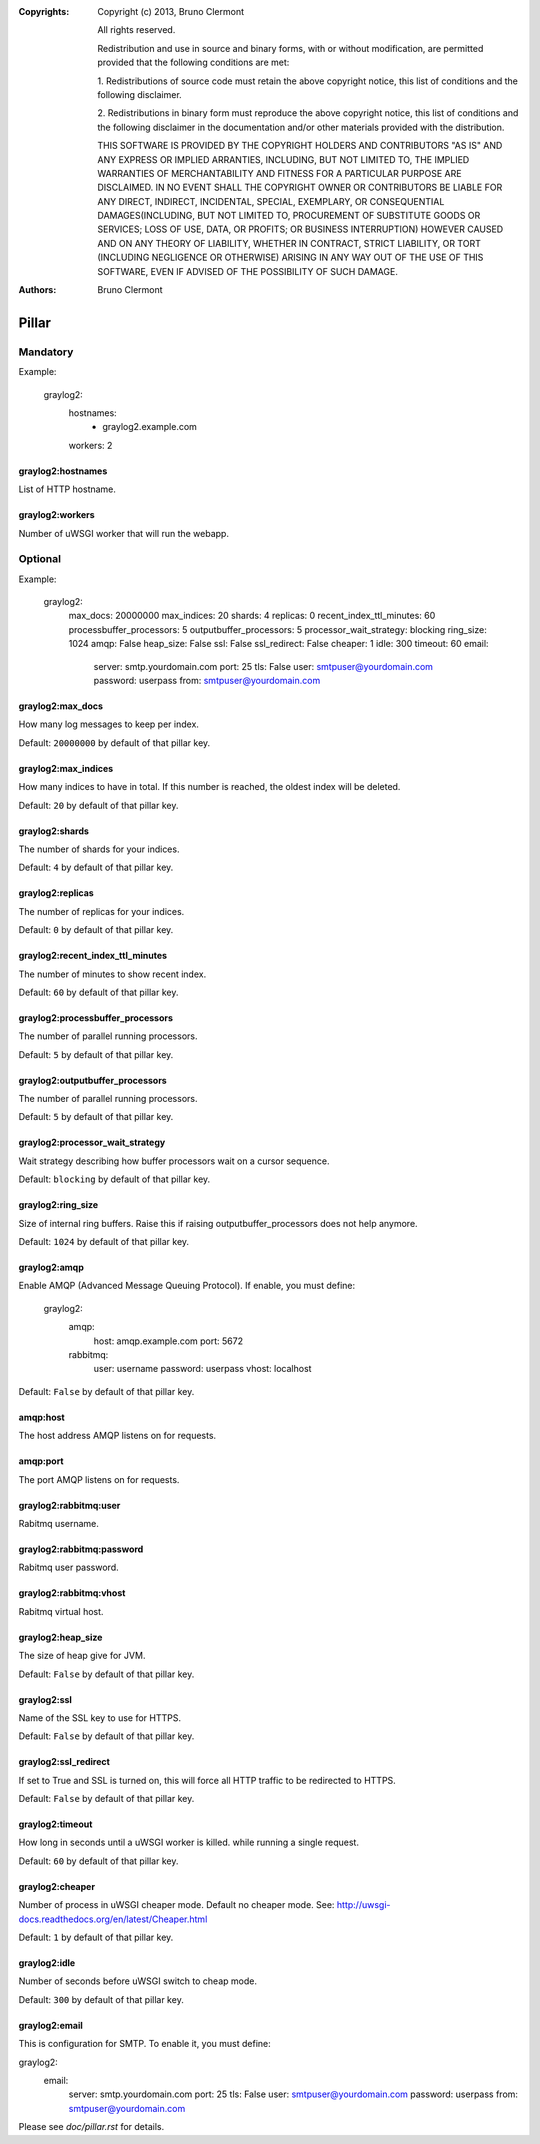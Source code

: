 :Copyrights: Copyright (c) 2013, Bruno Clermont

             All rights reserved.

             Redistribution and use in source and binary forms, with or without
             modification, are permitted provided that the following conditions
             are met:

             1. Redistributions of source code must retain the above copyright
             notice, this list of conditions and the following disclaimer.

             2. Redistributions in binary form must reproduce the above
             copyright notice, this list of conditions and the following
             disclaimer in the documentation and/or other materials provided
             with the distribution.

             THIS SOFTWARE IS PROVIDED BY THE COPYRIGHT HOLDERS AND CONTRIBUTORS
             "AS IS" AND ANY EXPRESS OR IMPLIED ARRANTIES, INCLUDING, BUT NOT
             LIMITED TO, THE IMPLIED WARRANTIES OF MERCHANTABILITY AND FITNESS
             FOR A PARTICULAR PURPOSE ARE DISCLAIMED. IN NO EVENT SHALL THE
             COPYRIGHT OWNER OR CONTRIBUTORS BE LIABLE FOR ANY DIRECT, INDIRECT,
             INCIDENTAL, SPECIAL, EXEMPLARY, OR CONSEQUENTIAL DAMAGES(INCLUDING,
             BUT NOT LIMITED TO, PROCUREMENT OF SUBSTITUTE GOODS OR SERVICES;
             LOSS OF USE, DATA, OR PROFITS; OR BUSINESS INTERRUPTION) HOWEVER
             CAUSED AND ON ANY THEORY OF LIABILITY, WHETHER IN CONTRACT, STRICT
             LIABILITY, OR TORT (INCLUDING NEGLIGENCE OR OTHERWISE) ARISING IN
             ANY WAY OUT OF THE USE OF THIS SOFTWARE, EVEN IF ADVISED OF THE
             POSSIBILITY OF SUCH DAMAGE.
:Authors: - Bruno Clermont

Pillar
======

Mandatory
---------

Example:

  graylog2:
    hostnames:
     - graylog2.example.com
    workers: 2

graylog2:hostnames
~~~~~~~~~~~~~~~~~~

List of HTTP hostname.

graylog2:workers
~~~~~~~~~~~~~~~~

Number of uWSGI worker that will run the webapp.

Optional
--------

Example:

  graylog2:
    max_docs: 20000000
    max_indices: 20
    shards: 4
    replicas: 0
    recent_index_ttl_minutes: 60
    processbuffer_processors: 5
    outputbuffer_processors: 5
    processor_wait_strategy: blocking
    ring_size: 1024
    amqp: False
    heap_size: False
    ssl: False
    ssl_redirect: False
    cheaper: 1
    idle: 300
    timeout: 60
    email:
      server: smtp.yourdomain.com
      port: 25
      tls: False
      user: smtpuser@yourdomain.com
      password: userpass
      from: smtpuser@yourdomain.com

graylog2:max_docs
~~~~~~~~~~~~~~~~~

How many log messages to keep per index.

Default: ``20000000`` by default of that pillar key.

graylog2:max_indices
~~~~~~~~~~~~~~~~~~~~

How many indices to have in total.
If this number is reached, the oldest index will be deleted.

Default: ``20`` by default of that pillar key.

graylog2:shards
~~~~~~~~~~~~~~~

The number of shards for your indices.

Default: ``4`` by default of that pillar key.

graylog2:replicas
~~~~~~~~~~~~~~~~~

The number of replicas for your indices.

Default: ``0`` by default of that pillar key.

graylog2:recent_index_ttl_minutes
~~~~~~~~~~~~~~~~~~~~~~~~~~~~~~~~~

The number of minutes to show recent index.

Default: ``60`` by default of that pillar key.

graylog2:processbuffer_processors
~~~~~~~~~~~~~~~~~~~~~~~~~~~~~~~~~

The number of parallel running processors.

Default: ``5`` by default of that pillar key.

graylog2:outputbuffer_processors
~~~~~~~~~~~~~~~~~~~~~~~~~~~~~~~~

The number of parallel running processors.

Default: ``5`` by default of that pillar key.

graylog2:processor_wait_strategy
~~~~~~~~~~~~~~~~~~~~~~~~~~~~~~~~

Wait strategy describing how buffer processors wait on a cursor sequence.

Default: ``blocking`` by default of that pillar key.

graylog2:ring_size
~~~~~~~~~~~~~~~~~~

Size of internal ring buffers. Raise this if raising outputbuffer_processors does not help anymore.

Default: ``1024`` by default of that pillar key.

graylog2:amqp
~~~~~~~~~~~~~

Enable AMQP (Advanced Message Queuing Protocol).
If enable, you must define:

  graylog2:
    amqp:
      host: amqp.example.com
      port: 5672
    rabbitmq:
      user: username
      password: userpass
      vhost: localhost

Default: ``False`` by default of that pillar key.

amqp:host
~~~~~~~~~

The host address AMQP listens on for requests.

amqp:port
~~~~~~~~~

The port AMQP listens on for requests.

graylog2:rabbitmq:user
~~~~~~~~~~~~~~~~~~~~~~

Rabitmq username.

graylog2:rabbitmq:password
~~~~~~~~~~~~~~~~~~~~~~~~~~

Rabitmq user password.

graylog2:rabbitmq:vhost
~~~~~~~~~~~~~~~~~~~~~~~

Rabitmq virtual host.

graylog2:heap_size
~~~~~~~~~~~~~~~~~~

The size of heap give for JVM.

Default: ``False`` by default of that pillar key.

graylog2:ssl
~~~~~~~~~~~~

Name of the SSL key to use for HTTPS.

Default: ``False`` by default of that pillar key.

graylog2:ssl_redirect
~~~~~~~~~~~~~~~~~~~~~

If set to True and SSL is turned on, this will force all HTTP traffic to be
redirected to HTTPS.

Default: ``False`` by default of that pillar key.

graylog2:timeout
~~~~~~~~~~~~~~~~

How long in seconds until a uWSGI worker is killed.
while running a single request.

Default: ``60`` by default of that pillar key.

graylog2:cheaper
~~~~~~~~~~~~~~~~

Number of process in uWSGI cheaper mode. Default no cheaper mode.
See: http://uwsgi-docs.readthedocs.org/en/latest/Cheaper.html

Default: ``1`` by default of that pillar key.

graylog2:idle
~~~~~~~~~~~~~

Number of seconds before uWSGI switch to cheap mode.

Default: ``300`` by default of that pillar key.

graylog2:email
~~~~~~~~~~~~~~

This is configuration for SMTP. To enable it, you must define:

graylog2:
  email:
    server: smtp.yourdomain.com
    port: 25
    tls: False
    user: smtpuser@yourdomain.com
    password: userpass
    from: smtpuser@yourdomain.com

Please see `doc/pillar.rst` for details.
